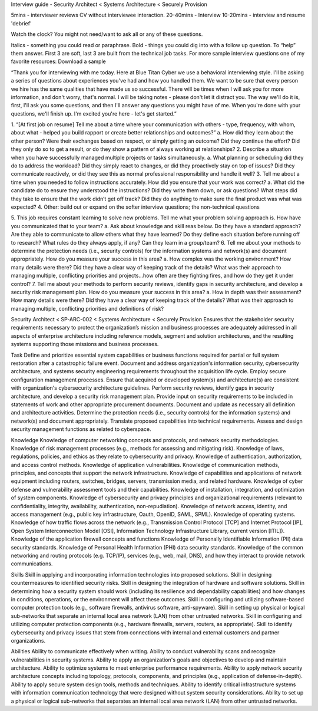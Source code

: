 Interview guide - Security Architect < Systems Architecture < Securely Provision

5mins - interviewer reviews CV without interviewee interaction.
20-40mins - Interview
10-20mins - interview and resume 'debrief'

Watch the clock? You might not need/want to ask all or any of these questions.

Italics - something you could read or paraphrase.
Bold - things you could dig into with a follow up question.  To “help” them answer.
First 3 are soft, last 3 are built from the technical job tasks.
For more sample interview questions one of my favorite resources: Download a sample 

“Thank you for interviewing with me today. Here at Blue Titan Cyber we use a behavioral interviewing style. I'll be asking a series of questions about experiences you've had and how you handled them. We want to be sure that every person we hire has the same qualities that have made us so successful.
There will be times when I will ask you for more information, and don't worry, that's normal. I will be taking notes - please don't let it distract you. The way we'll do it is, first, I'll ask you some questions, and then I'll answer any questions you might have of me. When you're done with your questions, we'll finish up. I'm excited you're here - let's get started.”

1. “[At first job on resume] Tell me about a time where your communication with others - type, frequency, with whom, about what - helped you build rapport or create better relationships and outcomes?”
a. How did they learn about the other person? Were their exchanges based on respect, or simply getting an outcome? Did they continue the effort? Did they only do so to get a result, or do they show a pattern of always working at relationships?
2. Describe a situation when you have successfully managed multiple projects or tasks simultaneously.
a. What planning or scheduling did they do to address the workload? Did they simply react to changes, or did they proactively stay on top of issues? Did they communicate reactively, or did they see this as normal professional responsibility and handle it well?
3. Tell me about a time when you needed to follow instructions accurately. How did you ensure that your work was correct?
a. What did the candidate do to ensure they understood the instructions? Did they write them down, or ask questions? What steps did they take to ensure that the work didn’t get off track? Did they do anything to make sure the final product was what was expected?
4. Other: build out or expand on the softer interview questions; the non-technical questions

5. This job requires constant learning to solve new problems.  Tell me what your problem solving approach is. How have you communicated that to your team?
a. Ask about knowledge and skill reas below.  Do they have a standard approach? Are they able to communicate to allow others what they have learned? Do they define each situation before running off to research? What rules do they always apply, if any? Can they learn in a group/team?
6. Tell me about your methods to determine the protection needs (i.e., security controls) for the information systems and network(s) and document appropriately. How do you measure your success in this area?
a. How complex was the working environment? How many details were there? Did they have a clear way of keeping track of the details? What was their approach to managing multiple, conflicting priorities and projects...how often are they fighting fires, and how do they get it under control?
7. Tell me about your methods to perform security reviews, identify gaps in security architecture, and develop a security risk management plan.  How do you measure your success in this area?
a. How in depth was their assessment? How many details were there? Did they have a clear way of keeping track of the details? What was their approach to managing multiple, conflicting priorities and definitions of risk?






Security Architect < SP-ARC-002 < Systems Architecture < Securely Provision
Ensures that the stakeholder security requirements necessary to protect the organization’s mission and business processes are adequately addressed in all aspects of enterprise architecture including reference models, segment and solution architectures, and the resulting systems supporting those missions and business processes.

Task
Define and prioritize essential system capabilities or business functions required for partial or full system restoration after a catastrophic failure event.
Document and address organization's information security, cybersecurity architecture, and systems security engineering requirements throughout the acquisition life cycle.
Employ secure configuration management processes.
Ensure that acquired or developed system(s) and architecture(s) are consistent with organization's cybersecurity architecture guidelines.
Perform security reviews, identify gaps in security architecture, and develop a security risk management plan.
Provide input on security requirements to be included in statements of work and other appropriate procurement documents.
Document and update as necessary all definition and architecture activities.
Determine the protection needs (i.e., security controls) for the information systems) and network(s) and document appropriately.
Translate proposed capabilities into technical requirements.
Assess and design security management functions as related to cyberspace.

Knowledge  	
Knowledge of computer networking concepts and protocols, and network security methodologies.
Knowledge of risk management processes (e.g., methods for assessing and mitigating risk).
Knowledge of laws, regulations, policies, and ethics as they relate to cybersecurity and privacy.
Knowledge of authentication, authorization, and access control methods.
Knowledge of application vulnerabilities.
Knowledge of communication methods, principles, and concepts that support the network infrastructure.
Knowledge of capabilities and applications of network equipment including routers, switches, bridges, servers, transmission media, and related hardware.
Knowledge of cyber defense and vulnerability assessment tools and their capabilities.
Knowledge of installation, integration, and optimization of system components.
Knowledge of cybersecurity and privacy principles and organizational requirements (relevant to confidentiality, integrity, availability, authentication, non-repudiation).
Knowledge of network access, identity, and access management (e.g., public key infrastructure, Oauth, OpenID, SAML, SPML).
Knowledge of operating systems.
Knowledge of how traffic flows across the network (e.g., Transmission Control Protocol [TCP] and Internet Protocol [IP], Open System Interconnection Model [OSI], Information Technology Infrastructure Library, current version [ITIL]).
Knowledge of the application firewall concepts and functions Knowledge of Personally Identifiable Information (PII) data security standards.
Knowledge of Personal Health Information (PHI) data security standards.
Knowledge of the common networking and routing protocols (e.g. TCP/IP), services (e.g., web, mail, DNS), and how they interact to provide network communications.
        	
Skills	
Skill in applying and incorporating information technologies into proposed solutions.
Skill in designing countermeasures to identified security risks.
Skill in designing the integration of hardware and software solutions.
Skill in determining how a security system should work (including its resilience and dependability capabilities) and how changes in conditions, operations, or the environment will affect these outcomes.
Skill in configuring and utilizing software-based computer protection tools (e.g., software firewalls, antivirus software, anti-spyware).
Skill in setting up physical or logical sub-networks that separate an internal local area network (LAN) from other untrusted networks.
Skill in configuring and utilizing computer protection components (e.g., hardware firewalls, servers, routers, as appropriate).
Skill to identify cybersecurity and privacy issues that stem from connections with internal and external customers and partner organizations.
        	
Abilities       	
Ability to communicate effectively when writing.
Ability to conduct vulnerability scans and recognize vulnerabilities in security systems.
Ability to apply an organization's goals and objectives to develop and maintain architecture.
Ability to optimize systems to meet enterprise performance requirements.
Ability to apply network security architecture concepts including topology, protocols, components, and principles (e.g., application of defense-in-depth).
Ability to apply secure system design tools, methods and techniques.
Ability to identify critical infrastructure systems with information communication technology that were designed without system security considerations.
Ability to set up a physical or logical sub-networks that separates an internal local area network (LAN) from other untrusted networks.
